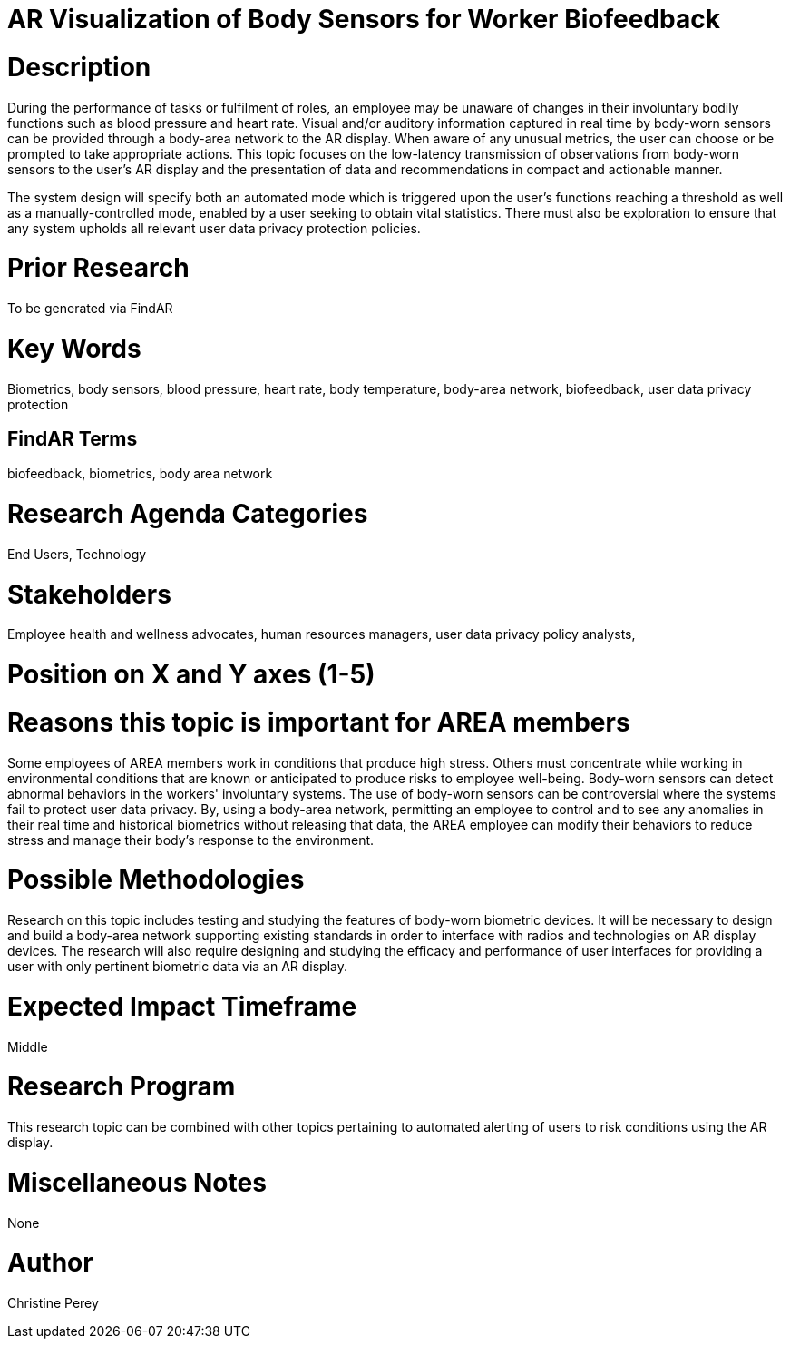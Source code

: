 [[ra-Ehuman-computerinteraction5-biofeedback]]

# AR Visualization of Body Sensors for Worker Biofeedback

# Description
During the performance of tasks or fulfilment of roles, an employee may be unaware of changes in their involuntary bodily functions such as blood pressure and heart rate. Visual and/or auditory information captured in real time by body-worn sensors can be provided through a body-area network to the AR display. When aware of any unusual metrics, the user can choose or be prompted to take appropriate actions. This topic focuses on the low-latency transmission of observations from body-worn sensors to the user's AR display and the presentation of data and recommendations in compact and actionable manner.

The system design will specify both an automated mode which is triggered upon the user's functions reaching a threshold as well as a manually-controlled mode, enabled by a user seeking to obtain vital statistics.  There must also be exploration to ensure that any system upholds all relevant user data privacy protection policies.

# Prior Research
To be generated via FindAR

# Key Words
Biometrics, body sensors, blood pressure, heart rate, body temperature, body-area network, biofeedback, user data privacy protection

## FindAR Terms
biofeedback, biometrics, body area network

# Research Agenda Categories
End Users, Technology

# Stakeholders
Employee health and wellness advocates, human resources managers, user data privacy policy analysts,

# Position on X and Y axes (1-5)

# Reasons this topic is important for AREA members
Some employees of AREA members work in conditions that produce high stress. Others must concentrate while working in environmental conditions that are known or anticipated to produce risks to employee well-being. Body-worn sensors can detect abnormal behaviors in the workers' involuntary systems. The use of body-worn sensors can be controversial where the systems fail to protect user data privacy. By, using a body-area network, permitting an employee to control and to see any anomalies in their real time and historical biometrics without releasing that data, the AREA employee can modify their behaviors to reduce stress and manage their body's response to the environment.

# Possible Methodologies
Research on this topic includes testing and studying the features of body-worn biometric devices. It will be necessary to design and build a body-area network supporting existing standards in order to interface with radios and technologies on AR display devices. The research will also require designing and studying the efficacy and performance of user interfaces for providing a user with only pertinent biometric data via an AR display.

# Expected Impact Timeframe
Middle

# Research Program
This research topic can be combined with other topics pertaining to automated alerting of users to risk conditions using the AR display.

# Miscellaneous Notes
None

# Author
Christine Perey
